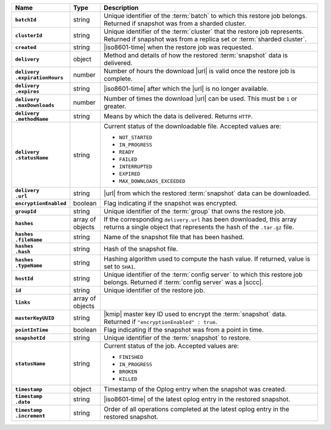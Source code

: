 .. list-table::
   :widths: 15 10 75
   :header-rows: 1
   :stub-columns: 1

   * - Name
     - Type
     - Description

   * - ``batchId``
     - string
     - Unique identifier of the :term:`batch` to which this restore
       job belongs. Returned if snapshot was from a sharded cluster.

   * - ``clusterId``
     - string
     - Unique identifier of the :term:`cluster` that the restore job
       represents. Returned if snapshot was from a replica set or
       :term:`sharded cluster`.

   * - ``created``
     - string
     - |iso8601-time| when the restore job was requested.

   * - ``delivery``
     - object
     - Method and details of how the restored :term:`snapshot` data
       is delivered.

   * - | ``delivery``
       | ``.expirationHours``
     - number
     - Number of hours the download |url| is valid once the restore
       job is complete.

   * - | ``delivery``
       | ``.expires``
     - string
     - |iso8601-time| after which the |url| is no longer available.

   * - | ``delivery``
       | ``.maxDownloads``
     - number
     - Number of times the download |url| can be used. This must be
       ``1`` or greater.

   * - | ``delivery``
       | ``.methodName``
     - string
     - Means by which the data is delivered. Returns ``HTTP``.

   * - | ``delivery``
       | ``.statusName``
     - string
     - Current status of the downloadable file. Accepted values are:

       - ``NOT_STARTED``
       - ``IN_PROGRESS``
       - ``READY``
       - ``FAILED``
       - ``INTERRUPTED``
       - ``EXPIRED``
       - ``MAX_DOWNLOADS_EXCEEDED``

   * - | ``delivery``
       | ``.url``
     - string
     - |url| from which the restored :term:`snapshot` data can be
       downloaded.

   * - ``encryptionEnabled``
     - boolean
     - Flag indicating if the snapshot was encrypted.

   * - ``groupId``
     - string
     - Unique identifier of the :term:`group` that owns the restore
       job.

   * - ``hashes``
     - array of objects
     - If the corresponding ``delivery.url`` has been downloaded, this
       array returns a single object that represents the hash of
       the ``.tar.gz`` file.

   * - | ``hashes``
       | ``.fileName``
     - string
     - Name of the snapshot file that has been hashed.

   * - | ``hashes``
       | ``.hash``
     - string
     - Hash of the snapshot file.

   * - | ``hashes``
       | ``.typeName``
     - string
     - Hashing algorithm used to compute the hash value. If returned,
       value is set to ``SHA1``.

   * - ``hostId``
     - string
     - Unique identifier of the :term:`config server` to which this
       restore job belongs. Returned if  :term:`config server` was a
       |sccc|.

   * - ``id``
     - string
     - Unique identifier of the restore job.

   * - ``links``
     - array of objects
     - .. include:: /includes/api/links-explanation.rst

   * - ``masterKeyUUID``
     - string
     - |kmip| master key ID used to encrypt the :term:`snapshot` data.
       Returned if ``"encryptionEnabled" : true``.

   * - ``pointInTime``
     - boolean
     - Flag indicating if the snapshot was from a point in time.

   * - ``snapshotId``
     - string
     - Unique identifier of the :term:`snapshot` to restore.

   * - ``statusName``
     - string
     - Current status of the job. Accepted values are:

       - ``FINISHED``
       - ``IN_PROGRESS``
       - ``BROKEN``
       - ``KILLED``

   * - ``timestamp``
     - object
     - Timestamp of the Oplog entry when the snapshot was created.

   * - | ``timestamp``
       | ``.date``
     - string
     - |iso8601-time| of the latest oplog entry in the restored
       snapshot.

   * - | ``timestamp``
       | ``.increment``
     - string
     - Order of all operations completed at the latest oplog entry in
       the restored snapshot.
